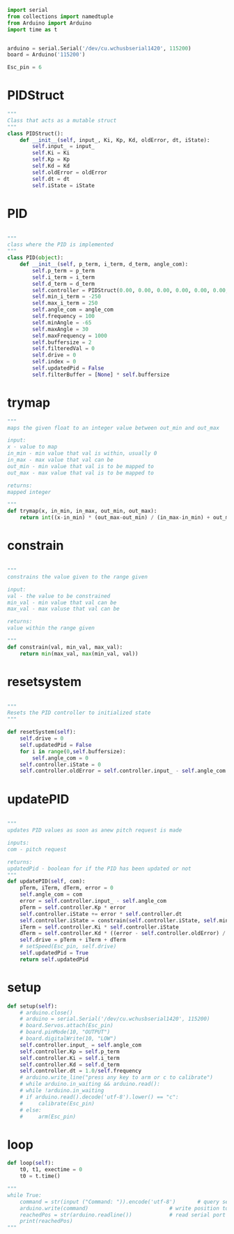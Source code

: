 
#+BEGIN_SRC python :tangle read.py
import serial
from collections import namedtuple
from Arduino import Arduino
import time as t
#+END_SRC

#+BEGIN_SRC python :tangle read.py

arduino = serial.Serial('/dev/cu.wchusbserial1420', 115200)
board = Arduino('115200')

Esc_pin = 6
#+END_SRC

* PIDStruct
#+BEGIN_SRC python :tangle read.py
"""
Class that acts as a mutable struct
"""
class PIDStruct():
    def __init__(self, input_, Ki, Kp, Kd, oldError, dt, iState):
        self.input_ = input_
        self.Ki = Ki
        self.Kp = Kp
        self.Kd = Kd
        self.oldError = oldError
        self.dt = dt
        self.iState = iState
#+END_SRC

* PID
#+BEGIN_SRC python :tangle read.py

"""
class where the PID is implemented
"""
class PID(object):
    def __init__(self, p_term, i_term, d_term, angle_com):
        self.p_term = p_term
        self.i_term = i_term
        self.d_term = d_term
        self.controller = PIDStruct(0.00, 0.00, 0.00, 0.00, 0.00, 0.00, 0.00)
        self.min_i_term = -250
        self.max_i_term = 250
        self.angle_com = angle_com
        self.frequency = 100
        self.minAngle = -65
        self.maxAngle = 30
        self.maxFrequency = 1000
        self.buffersize = 2
        self.filteredVal = 0
        self.drive = 0
        self.index = 0
        self.updatedPid = False
        self.filterBuffer = [None] * self.buffersize
#+END_SRC

* trymap
#+BEGIN_SRC python :tangle read.py
    """
    maps the given float to an integer value between out_min and out_max

    input:
    x - value to map
    in_min - min value that val is within, usually 0
    in_max - max value that val can be
    out_min - min value that val is to be mapped to
    out_max - max value that val is to be mapped to

    returns:
    mapped integer

    """
    def trymap(x, in_min, in_max, out_min, out_max):
        return int((x-in_min) * (out_max-out_min) / (in_max-in_min) + out_min)
#+END_SRC

* constrain
#+BEGIN_SRC python :tangle read.py

    """
    constrains the value given to the range given

    input:
    val - the value to be constrained
    min_val - min value that val can be
    max_val - max valuse that val can be

    returns:
    value within the range given

    """
    def constrain(val, min_val, max_val):
        return min(max_val, max(min_val, val))
#+END_SRC

* resetsystem
#+BEGIN_SRC python :tangle read.py

    """
    Resets the PID controller to initialized state
    """

    def resetSystem(self):
        self.drive = 0
        self.updatedPid = False
        for i in range(0,self.buffersize):
            self.angle_com = 0
        self.controller.iState = 0
        self.controller.oldError = self.controller.input_ - self.angle_com
#+END_SRC

* updatePID
#+BEGIN_SRC python :tangle read.py

    """
    updates PID values as soon as anew pitch request is made

    inputs:
    com - pitch request

    returns:
    updatedPid - boolean for if the PID has been updated or not
    """
    def updatePID(self, com):
        pTerm, iTerm, dTerm, error = 0
        self.angle_com = com
        error = self.controller.input_ - self.angle_com
        pTerm = self.controller.Kp * error
        self.controller.iState += error * self.controller.dt
        self.controller.iState = constrain(self.controller.iState, self.min_i_term/self.controller.Ki, self.max_i_term/self.controller.Ki)
        iTerm = self.controller.Ki * self.controller.iState
        dTerm = self.controller.Kd * ((error - self.controller.oldError) / self.controller.dt)
        self.drive = pTerm + iTerm + dTerm
        # setSpeed(Esc_pin, self.drive)
        self.updatedPid = True
        return self.updatedPid

#+END_SRC

* setup
#+BEGIN_SRC python :tangle read.py
    def setup(self):
        # arduino.close()
        # arduino = serial.Serial('/dev/cu.wchusbserial1420', 115200)
        # board.Servos.attach(Esc_pin)
        # board.pinMode(10, "OUTPUT")
        # board.digitalWrite(10, "LOW")
        self.controller.input_ = self.angle_com
        self.controller.Kp = self.p_term
        self.controller.Ki = self.i_term
        self.controller.Kd = self.d_term
        self.controller.dt = 1.0/self.frequency
        # arduino.write_line("press any key to arm or c to calibrate")
        # while arduino.in_waiting && arduino.read():
        # while !arduino.in_waiting
        # if arduino.read().decode('utf-8').lower() == "c":
        #     calibrate(Esc_pin)
        # else:
        #     arm(Esc_pin)
#+END_SRC

* loop
#+BEGIN_SRC python :tangle read.py
    def loop(self):
        t0, t1, exectime = 0
        t0 = t.time()
#+END_SRC

#+BEGIN_SRC python :tangle read.py
"""
while True:
    command = str(input ("Command: ")).encode('utf-8')       # query servo position
    arduino.write(command)                          # write position to serial port
    reachedPos = str(arduino.readline())            # read serial port for arduino echo
    print(reachedPos)
"""
#+END_SRC
